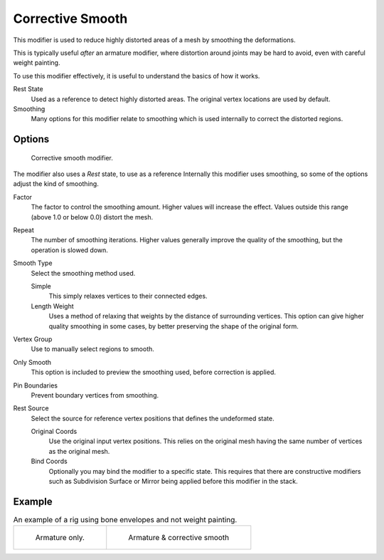 
*****************
Corrective Smooth
*****************

This modifier is used to reduce highly distorted areas of a mesh by smoothing the deformations.

This is typically useful *after* an armature modifier,
where distortion around joints may be hard to avoid, even with careful weight painting.

To use this modifier effectively, it is useful to understand the basics of how it works.

Rest State
   Used as a reference to detect highly distorted areas.
   The original vertex locations are used by default.
Smoothing
   Many options for this modifier relate to smoothing which is used internally
   to correct the distorted regions.


Options
=======

.. figure:: /images/modifier-corrective_smooth_ui.png

   Corrective smooth modifier.


The modifier also uses a *Rest* state, to use as a reference
Internally this modifier uses smoothing, so some of the options adjust the kind of smoothing.

.. Shares description with ``smooth.rst``

Factor
   The factor to control the smoothing amount.
   Higher values will increase the effect.
   Values outside this range (above 1.0 or below 0.0) distort the mesh.
Repeat
   The number of smoothing iterations.
   Higher values generally improve the quality of the smoothing, but the operation is slowed down.
Smooth Type
   Select the smoothing method used.

   Simple
      This simply relaxes vertices to their connected edges.
   Length Weight
      Uses a method of relaxing that weights by the distance of surrounding vertices.
      This option can give higher quality smoothing in some cases, by
      better preserving the shape of the original form.
Vertex Group
   Use to manually select regions to smooth.
Only Smooth
   This option is included to preview the smoothing used, before correction is applied.
Pin Boundaries
   Prevent boundary vertices from smoothing.
Rest Source
   Select the source for reference vertex positions that defines the undeformed state.

   Original Coords
      Use the original input vertex positions.
      This relies on the original mesh having the same number of vertices as the original mesh.
   Bind Coords
      Optionally you may bind the modifier to a specific state.
      This requires that there are constructive modifiers such as Subdivision Surface or Mirror
      being applied before this modifier in the stack.


Example
=======

.. list-table::
   An example of a rig using bone envelopes and not weight painting.

   * - .. figure:: /images/modifier-corrective_smooth_example_pose_before.png
          :width: 350px

          Armature only.

     - .. figure:: /images/modifier-corrective_smooth_example_pose_after.png
          :width: 350px

          Armature & corrective smooth
